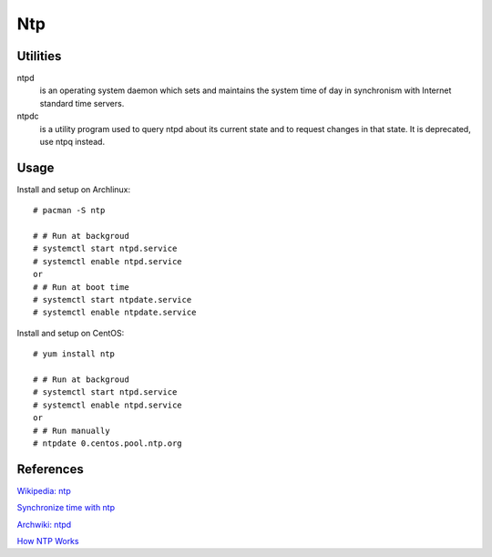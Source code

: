 .. meta::
    :robots: noindex

Ntp
===

Utilities
---------

ntpd
    is an operating system daemon which sets and maintains the system time of
    day in synchronism with Internet standard time servers.

ntpdc
    is a utility program used to query ntpd about its current state and to
    request changes in that state. It is deprecated, use ntpq instead.

Usage
-----

Install and setup on Archlinux: ::

    # pacman -S ntp

    # # Run at backgroud
    # systemctl start ntpd.service
    # systemctl enable ntpd.service
    or
    # # Run at boot time
    # systemctl start ntpdate.service
    # systemctl enable ntpdate.service

Install and setup on CentOS: ::

    # yum install ntp

    # # Run at backgroud
    # systemctl start ntpd.service
    # systemctl enable ntpd.service
    or
    # # Run manually
    # ntpdate 0.centos.pool.ntp.org

References
----------

`Wikipedia: ntp
<https://en.wikipedia.org/wiki/Network_Time_Protocol>`_

`Synchronize time with ntp
<https://www.tecmint.com/synchronize-time-with-ntp-in-linux/>`_

`Archwiki: ntpd
<https://wiki.archlinux.org/index.php/Network_Time_Protocol_daemon>`_

`How NTP Works
<https://www.eecis.udel.edu/~mills/ntp/html/warp.html>`_
